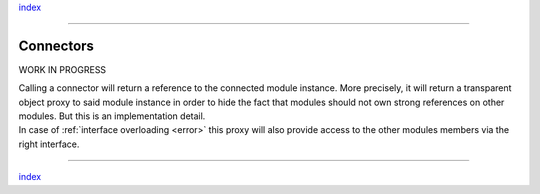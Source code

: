 `index <../index.rst>`__

--------------

.. _connectors:

Connectors
==========

WORK IN PROGRESS

| Calling a connector will return a reference to the connected module
  instance. More precisely, it will return a transparent object proxy to
  said module instance in order to hide the fact that modules should not
  own strong references on other modules. But this is an implementation
  detail.
| In case of :ref:`interface overloading <error>` this proxy will also
  provide access to the other modules members via the right interface.

--------------

`index <../index.rst>`__
